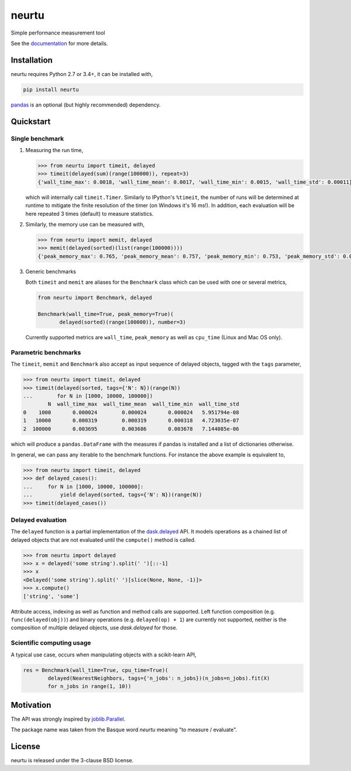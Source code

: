 neurtu
======

|pypi| |rdfd|

|travis| |appveyor| |codecov|

Simple performance measurement tool



See the `documentation <http://neurtu.readthedocs.io/>`_ for more details.

Installation
------------

neurtu requires Python 2.7 or 3.4+, it can be installed with,

.. code::

   pip install neurtu

`pandas <https://pandas.pydata.org/pandas-docs/stable/install.html#installation>`_ is an optional (but highly recommended) dependency.


Quickstart
----------

Single benchmark
^^^^^^^^^^^^^^^^
1. Measuring the run time,

   .. code:: python

       >>> from neurtu import timeit, delayed
       >>> timeit(delayed(sum)(range(100000)), repeat=3)
       {'wall_time_max': 0.0018, 'wall_time_mean': 0.0017, 'wall_time_min': 0.0015, 'wall_time_std': 0.00011}

   which will internally call ``timeit.Timer``. Similarly to IPython's ``%timeit``, the number of runs
   will be determined at runtime to mitigate the finite resolution of the timer (on Windows it's 16 ms!). In addition,
   each evaluation will be here repeated 3 times (default) to measure statistics.

2. Similarly, the memory use can be measured with,

   .. code:: python

       >>> from neurtu import memit, delayed
       >>> memit(delayed(sorted)(list(range(100000))))
       {'peak_memory_max': 0.765, 'peak_memory_mean': 0.757, 'peak_memory_min': 0.753, 'peak_memory_std': 0.00552}

3. Generic benchmarks

   Both ``timeit`` and ``memit`` are aliases for the ``Benchmark`` class which can be used with one or several metrics,

   .. code:: python

       from neurtu import Benchmark, delayed

       Benchmark(wall_time=True, peak_memory=True)(
              delayed(sorted)(range(100000)), number=3)


   Currently supported metrics are ``wall_time``, ``peak_memory`` as well as ``cpu_time`` (Linux and Mac OS only).



Parametric benchmarks
^^^^^^^^^^^^^^^^^^^^^

The ``timeit``, ``memit`` and ``Benchmark`` also accept as input sequence of delayed objects, tagged with the ``tags`` parameter,

.. code:: python

    >>> from neurtu import timeit, delayed
    >>> timeit(delayed(sorted, tags={'N': N})(range(N))
    ...        for N in [1000, 10000, 100000])
            N  wall_time_max  wall_time_mean  wall_time_min  wall_time_std
    0    1000       0.000024        0.000024       0.000024   5.951794e-08
    1   10000       0.000319        0.000319       0.000318   4.723035e-07
    2  100000       0.003695        0.003686       0.003678   7.144085e-06


which will produce a ``pandas.DataFrame`` with the measures if pandas is installed and a list of dictionaries otherwise.

In general, we can pass any iterable to the benchmark functions. For instance the above example is equivalent to,
  
.. code:: python

    >>> from neurtu import timeit, delayed
    >>> def delayed_cases():
    ...     for N in [1000, 10000, 100000]:
    ...         yield delayed(sorted, tags={'N': N})(range(N))
    >>> timeit(delayed_cases())
     

Delayed evaluation
^^^^^^^^^^^^^^^^^^

The ``delayed`` function is a partial implementation of the `dask.delayed <http://dask.pydata.org/en/latest/delayed-api.html>`_ API. It models operations as a chained list of delayed objects that are not evaluated until the ``compute()`` method is called.

.. code:: python

  >>> from neurtu import delayed
  >>> x = delayed('some string').split(' ')[::-1]
  >>> x
  <Delayed('some string').split(' ')[slice(None, None, -1)]>
  >>> x.compute()
  ['string', 'some']

Attribute access, indexing as well as function and method calls are supported. 
Left function composition (e.g. ``func(delayed(obj))``) and binary operations (e.g. ``delayed(op) + 1``) are currently not supported, neither is the composition of multiple delayed objects, use `dask.delayed` for those.


Scientific computing usage
^^^^^^^^^^^^^^^^^^^^^^^^^^

A typical use case, occurs when manipulating objects with a scikit-learn API,

.. code:: python

    res = Benchmark(wall_time=True, cpu_time=True)(
            delayed(NearestNeighbors, tags={'n_jobs': n_jobs})(n_jobs=n_jobs).fit(X)
            for n_jobs in range(1, 10))



Motivation
----------

The API was strongly inspired by `joblib.Parallel <https://pythonhosted.org/joblib/parallel.html>`_. 


The package name was taken from the Basque word *neurtu* meaning "to measure / evaluate". 


License
-------

neurtu is released under the 3-clause BSD license.


.. |pypi| image:: https://img.shields.io/pypi/v/neurtu.svg
    :target: https://pypi.python.org/pypi/neurtu

.. |rdfd| image:: https://readthedocs.org/projects/neurtu/badge/?version=latest
    :target: http://neurtu.readthedocs.io/

.. |travis| image:: https://travis-ci.org/symerio/neurtu.svg?branch=master
    :target: https://travis-ci.org/symerio/neurtu

.. |appveyor| image:: https://ci.appveyor.com/api/projects/status/2i1dx8fi3bue4qwl?svg=true
    :target: https://ci.appveyor.com/project/rth/neurtu/branch/master

.. |codecov| image:: https://codecov.io/gh/symerio/neurtu/branch/master/graph/badge.svg
  :target: https://codecov.io/gh/symerio/neurtu
